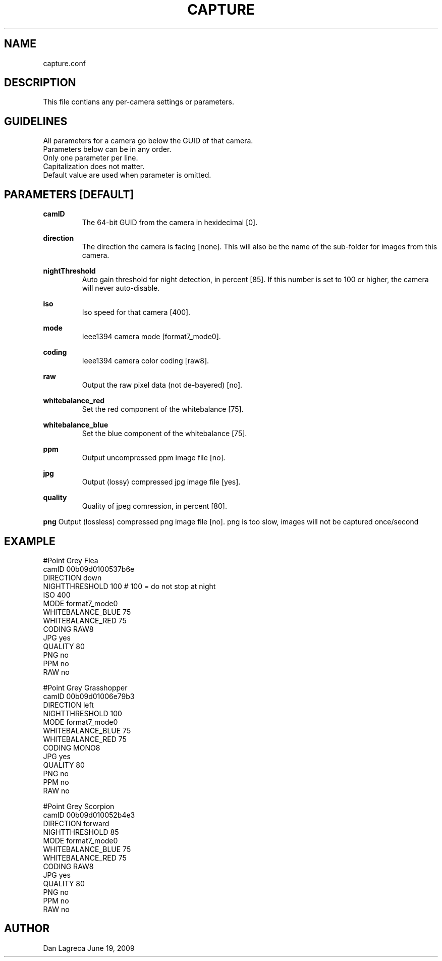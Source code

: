 .TH CAPTURE 5 "June, 2009" "NCAR-EOL" "Camera Config File Manual"

.SH NAME
.P
capture.conf

.SH DESCRIPTION
.P
This file contians any per-camera settings or parameters.

.SH GUIDELINES 
.P
 All parameters for a camera go below the GUID of that camera.
 Parameters below can be in any order.
 Only one parameter per line.
 Capitalization does not matter.
 Default value are used when parameter is omitted.

.SH PARAMETERS [DEFAULT]
.P
.B
camID
.RS
The 64-bit GUID from the camera in hexidecimal [0].
.RE
.P
.B
direction 
.RS
The direction the camera is facing [none]. This will also be the name of the sub-folder for images from this camera.
.RE
.P
.B
nightThreshold
.RS
Auto gain threshold for night detection, in percent [85]. If this number is set to 100 or higher, the camera will never auto-disable.
.RE
.P
.B
iso
.RS
Iso speed for that camera [400].
.RE
.P
.B
mode
.RS
Ieee1394 camera mode [format7_mode0].
.RE
.P
.B
coding
.RS
Ieee1394 camera color coding [raw8].
.RE
.P
.B
raw
.RS
Output the raw pixel data (not de-bayered) [no].
.RE
.P
.B
whitebalance_red
.RS
Set the red component of the whitebalance [75].
.RE
.P
.B
whitebalance_blue 
.RS
Set the blue component of the whitebalance [75].
.RE
.P
.B
ppm
.RS
Output uncompressed ppm image file [no].
.RE
.P
.B
jpg
.RS
Output (lossy) compressed jpg image file [yes].
.RE
.P
.B
quality
.RS
Quality of jpeg comression, in percent [80].
.RE
.P
.B
png
Output (lossless) compressed png image file [no]. png is too slow, images will not be captured once/second
.RE


.SH EXAMPLE
.P
 #Point Grey Flea 
 camID 00b09d0100537b6e
 DIRECTION down
 NIGHTTHRESHOLD 100 # 100 = do not stop at night
 ISO 400
 MODE format7_mode0
 WHITEBALANCE_BLUE 75
 WHITEBALANCE_RED 75
 CODING RAW8
 JPG yes
 QUALITY 80
 PNG no
 PPM no
 RAW no
 
 #Point Grey Grasshopper
 camID 00b09d01006e79b3
 DIRECTION left
 NIGHTTHRESHOLD 100
 MODE format7_mode0
 WHITEBALANCE_BLUE 75
 WHITEBALANCE_RED 75
 CODING MONO8
 JPG yes 
 QUALITY 80
 PNG no
 PPM no
 RAW no
 
 #Point Grey Scorpion
 camID 00b09d010052b4e3
 DIRECTION forward
 NIGHTTHRESHOLD 85
 MODE format7_mode0
 WHITEBALANCE_BLUE 75
 WHITEBALANCE_RED 75
 CODING RAW8
 JPG yes 
 QUALITY 80
 PNG no
 PPM no
 RAW no


.SH AUTHOR
Dan Lagreca 
June 19, 2009
